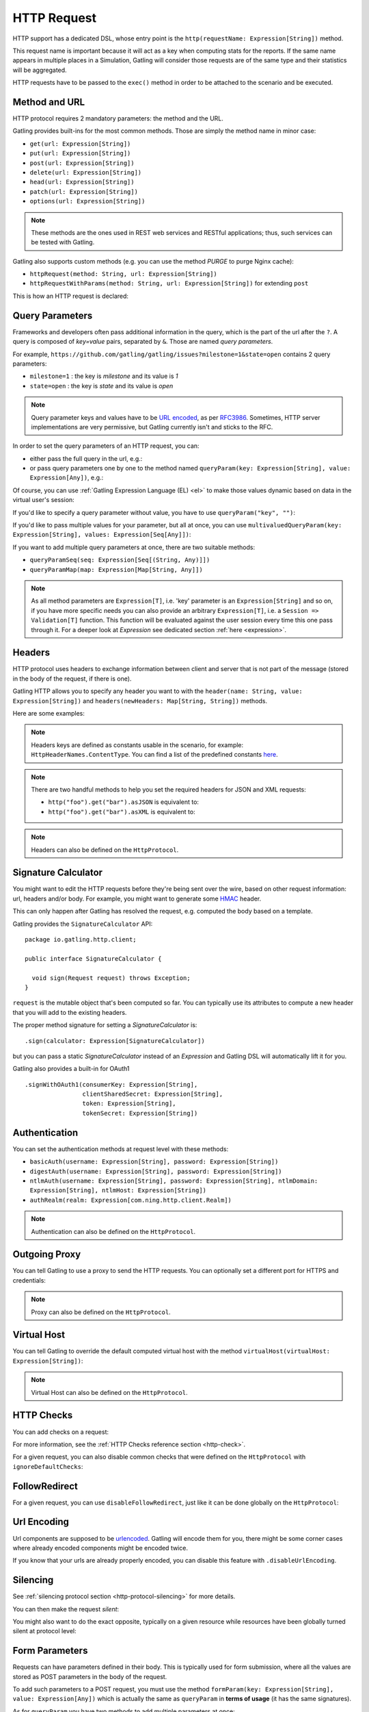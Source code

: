 .. _http-request:

############
HTTP Request
############

HTTP support has a dedicated DSL, whose entry point is the ``http(requestName: Expression[String])`` method.

This request name is important because it will act as a key when computing stats for the reports.
If the same name appears in multiple places in a Simulation, Gatling will consider those requests are of the same type and their statistics will be aggregated.

HTTP requests have to be passed to the ``exec()`` method in order to be attached to the scenario and be executed.

.. includecode:: code/HttpRequestSample.scala#example-embedded-or-not

.. _http-request-methods:

Method and URL
==============

HTTP protocol requires 2 mandatory parameters: the method and the URL.

Gatling provides built-ins for the most common methods. Those are simply the method name in minor case:

* ``get(url: Expression[String])``
* ``put(url: Expression[String])``
* ``post(url: Expression[String])``
* ``delete(url: Expression[String])``
* ``head(url: Expression[String])``
* ``patch(url: Expression[String])``
* ``options(url: Expression[String])``

.. note:: These methods are the ones used in REST web services and RESTful applications; thus, such services can be tested with Gatling.

Gatling also supports custom methods (e.g. you can use the method *PURGE* to purge Nginx cache):

* ``httpRequest(method: String, url: Expression[String])``
* ``httpRequestWithParams(method: String, url: Expression[String])`` for extending ``post``

This is how an HTTP request is declared:

.. includecode:: code/HttpRequestSample.scala
  :include: general-structure,builtins-or-custom

.. _http-request-query-parameters:

Query Parameters
================

Frameworks and developers often pass additional information in the query, which is the part of the url after the ``?``. A query is composed of *key=value* pairs, separated by ``&``. Those are named *query parameters*.

For example, ``https://github.com/gatling/gatling/issues?milestone=1&state=open`` contains 2 query parameters:

* ``milestone=1`` : the key is *milestone* and its value is *1*
* ``state=open`` : the key is *state* and its value is *open*

.. note:: Query parameter keys and values have to be `URL encoded <http://www.w3schools.com/tags/ref_urlencode.asp>`_, as per `RFC3986 <http://tools.ietf.org/html/rfc3986>`_.
          Sometimes, HTTP server implementations are very permissive, but Gatling currently isn't and sticks to the RFC.

In order to set the query parameters of an HTTP request, you can:

* either pass the full query in the url, e.g.:

  .. includecode:: code/HttpRequestSample.scala#getting-issues

* or pass query parameters one by one to the method named ``queryParam(key: Expression[String], value: Expression[Any])``, e.g.:

  .. includecode:: code/HttpRequestSample.scala#query-params-no-el

Of course, you can use :ref:`Gatling Expression Language (EL) <el>` to make those values dynamic based on data in the virtual user's session:

.. includecode:: code/HttpRequestSample.scala#query-params-with-el

If you'd like to specify a query parameter without value, you have to use ``queryParam("key", "")``:

.. includecode:: code/HttpRequestSample.scala#query-param-no-value

If you'd like to pass multiple values for your parameter, but all at once, you can use ``multivaluedQueryParam(key: Expression[String], values: Expression[Seq[Any]])``:

.. includecode:: code/HttpRequestSample.scala#multivaluedQueryParam

If you want to add multiple query parameters at once, there are two suitable methods:

* ``queryParamSeq(seq: Expression[Seq[(String, Any)]])``

  .. includecode:: code/HttpRequestSample.scala#queryParamSeq

* ``queryParamMap(map: Expression[Map[String, Any]])``

  .. includecode:: code/HttpRequestSample.scala#queryParamMap

.. note:: As all method parameters are ``Expression[T]``, i.e. 'key' parameter is an ``Expression[String]`` and so on, if you have more specific needs you can also provide an arbitrary ``Expression[T]``, i.e. a ``Session => Validation[T]`` function.
          This function will be evaluated against the user session every time this one pass through it.
          For a deeper look at `Expression` see dedicated section :ref:`here <expression>`.

.. _http-request-headers:

Headers
=======

HTTP protocol uses headers to exchange information between client and server that is not part of the message (stored in the body of the request, if there is one).

Gatling HTTP allows you to specify any header you want to with the ``header(name: String, value: Expression[String])`` and ``headers(newHeaders: Map[String, String])`` methods.

Here are some examples:

.. includecode:: code/HttpRequestSample.scala#headers

.. note:: Headers keys are defined as constants usable in the scenario, for example: ``HttpHeaderNames.ContentType``.
          You can find a list of the predefined constants `here <https://github.com/gatling/gatling/blob/master/gatling-http/src/main/scala/io/gatling/http/Headers.scala>`_.

.. note::
  There are two handful methods to help you set the required headers for JSON and XML requests:

  * ``http("foo").get("bar").asJSON`` is equivalent to:

    .. includecode:: code/HttpRequestSample.scala#asJSON

  * ``http("foo").get("bar").asXML`` is equivalent to:

    .. includecode:: code/HttpRequestSample.scala#asXML

.. note:: Headers can also be defined on the ``HttpProtocol``.

.. _http-request-signature:

Signature Calculator
====================

You might want to edit the HTTP requests before they're being sent over the wire, based on other request information: url, headers and/or body.
For example, you might want to generate some `HMAC <http://en.wikipedia.org/wiki/Hash-based_message_authentication_code>`_ header.

This can only happen after Gatling has resolved the request, e.g. computed the body based on a template.

Gatling provides the ``SignatureCalculator`` API::

  package io.gatling.http.client;

  public interface SignatureCalculator {

    void sign(Request request) throws Exception;
  }

``request`` is the mutable object that's been computed so far.
You can typically use its attributes to compute a new header that you will add to the existing headers.

The proper method signature for setting a `SignatureCalculator` is::

  .sign(calculator: Expression[SignatureCalculator])


but you can pass a static `SignatureCalculator` instead of an `Expression` and Gatling DSL will automatically lift it for you.

Gatling also provides a built-in for OAuth1 ::

  .signWithOAuth1(consumerKey: Expression[String],
                  clientSharedSecret: Expression[String],
                  token: Expression[String],
                  tokenSecret: Expression[String])


.. _http-request-authentication:

Authentication
==============

You can set the authentication methods at request level with these methods:

* ``basicAuth(username: Expression[String], password: Expression[String])``
* ``digestAuth(username: Expression[String], password: Expression[String])``
* ``ntlmAuth(username: Expression[String], password: Expression[String], ntlmDomain: Expression[String], ntlmHost: Expression[String])``
* ``authRealm(realm: Expression[com.ning.http.client.Realm])``

.. includecode:: code/HttpRequestSample.scala#authentication

.. note:: Authentication can also be defined on the ``HttpProtocol``.

.. _http-request-outgoing-proxy:

Outgoing Proxy
==============

You can tell Gatling to use a proxy to send the HTTP requests.
You can optionally set a different port for HTTPS and credentials:

.. includecode:: code/HttpRequestSample.scala#outgoing-proxy

.. note:: Proxy can also be defined on the ``HttpProtocol``.

.. _http-virtual-host:

Virtual Host
============

.. _http-request-virtual-host:

You can tell Gatling to override the default computed virtual host with the method ``virtualHost(virtualHost: Expression[String])``:

.. includecode:: code/HttpRequestSample.scala#virtual-host

.. note:: Virtual Host can also be defined on the ``HttpProtocol``.

HTTP Checks
===========

.. _http-request-check:

You can add checks on a request:

.. includecode:: code/HttpRequestSample.scala#check

For more information, see the :ref:`HTTP Checks reference section <http-check>`.

.. _http-request-ignore-default-checks:

For a given request, you can also disable common checks that were defined on the ``HttpProtocol`` with ``ignoreDefaultChecks``:

.. includecode:: code/HttpRequestSample.scala#ignoreDefaultChecks

FollowRedirect
==============

.. _http-request-disable-follow-redirect:

For a given request, you can use ``disableFollowRedirect``, just like it can be done globally on the ``HttpProtocol``:

.. includecode:: code/HttpRequestSample.scala#disableFollowRedirect

.. _http-request-urlencoding:

Url Encoding
============

Url components are supposed to be `urlencoded <http://www.w3schools.com/tags/ref_urlencode.asp>`_.
Gatling will encode them for you, there might be some corner cases where already encoded components might be encoded twice.

If you know that your urls are already properly encoded, you can disable this feature with ``.disableUrlEncoding``.

.. _http-request-silencing:

Silencing
=========

See :ref:`silencing protocol section <http-protocol-silencing>` for more details.

.. _http-request-silent:

You can then make the request *silent*:

.. includecode:: code/HttpRequestSample.scala#silent

.. _http-request-notsilent:

You might also want to do the exact opposite, typically on a given resource while resources have been globally turned silent at protocol level:

.. includecode:: code/HttpRequestSample.scala#notSilent

.. _http-parameters:

Form Parameters
===============

Requests can have parameters defined in their body.
This is typically used for form submission, where all the values are stored as POST parameters in the body of the request.

To add such parameters to a POST request, you must use the method ``formParam(key: Expression[String], value: Expression[Any])`` which is actually the same as ``queryParam`` in **terms of usage** (it has the same signatures).

.. includecode:: code/HttpRequestSample.scala#formParam

As for ``queryParam`` you have two methods to add multiple parameters at once:

* ``formParamSeq(seq: Expression[Seq[(String, Any)]])``:

  .. includecode:: code/HttpRequestSample.scala#formParamSeq

* ``formParamMap(map: Expression[Map[String, Any]])``:

  .. includecode:: code/HttpRequestSample.scala#formParamMap

If you'd like to pass multiple values for your parameter, but all at once, you can use ``multivaluedFormParam(key: Expression[String], values: Expression[Seq[Any]])``:

.. includecode:: code/HttpRequestSample.scala#multivaluedFormParam

The method ``formParam`` can also take directly an `HttpParam` instance, if you want to build it by hand.

* ``form(seq: Expression[Map[String, Any])``:

.. includecode:: code/HttpRequestSample.scala#form

Typically used after capturing a whole form with a ``form`` check.

You can override the form field values with the ``formParam`` and the likes.

.. note:: Gatling will automatically set the `Content-Type` header for you if you didn't specify one.
          It will use `application/x-www-form-urlencoded` except if there's also some body parts, in which case it will set `multipart/form-data`.

.. http-files:

File Based Request Bodies
=========================

Gatling provides various ways of sending files.

When using the bundle distribution, files must be in the ``user-files/resources`` directory. This location can be overridden, see :ref:`configuration`.

When using a build tool such as maven, files must be in ``src/main/resources`` or ``src/test/resources``.

.. _http-multipart-form:

Multipart Form
==============

This applies only for POST requests. When you find forms asking for text values and a file to upload (usually an email attachment), your browser will send a multipart encoded request.

To define such a request, you have to add the parameters as stated above, and the file to be uploaded at the same time with the following method: ``formUpload(name: Expression[String], filePath: Expression[String])``.

The ``Content-Type`` header will be set to ``multipart/form-data`` and the file added in addition to the parameters.

One can call ``formUpload()`` multiple times in order to upload multiple files.

.. includecode:: code/HttpRequestSample.scala#formUpload

.. note:: Gatling will automatically set the `Content-Type` header to `multipart/form-data` if you didn't specify one.

.. note:: The MIME Type of the uploaded file defaults to ``application/octet-stream`` and the character set defaults to the one configured in ``gatling.conf`` (``UTF-8`` by default).
          Don't forget to override them when needed.
          Then, directly use a body part, e.g. ``.bodyPart(RawFileBodyPart("file", data.xls").contentType("application/vnd.ms-excel").fileName("data.xls")).asMultipartForm``.

.. note:: There is a helpful method to help you deal with multipart form requests: ``asMultipartForm``.
          It is equivalent to ``header(HttpHeaderNames.ContentType, HttpHeaderValues.MultipartFormData)``.
          If you use ``formUpload`` the header is automatically set for you.


.. _http-request-body:

Request Body
============

You can add a full body to an HTTP request with the dedicated method ``body(body)``, where body can be:

.. _http-request-body-rawfile:

* ``RawFileBody(path: Expression[String])`` where path is the location of a file that will be uploaded as is

``RawFileBody`` lets you pass a raw file that will be sent as is.
Over regular HTTP, Gatling can optimise sending such a body and directly stream from the file to the socket, without copying in memory.
Of course, this optimisation is disabled over HTTPS, as bytes have to be encoded, i.e. loaded in memory.:

.. includecode:: code/HttpRequestSample.scala#RawFileBody

.. _http-request-body-elfile:

* ``ElFileBody(path: Expression[String])`` where path is the location of a file whose content will be parsed and resolved with Gatling EL engine

Here, the file content is parsed and turned into a Gatling EL expression.
Of course, it can't be binary.::

  // myFileBody.json is a file that contains
  // { "myContent": "${myDynamicValue}" }
  .body(ElFileBody("myFileBody.json")).asJSON

.. _http-request-body-string:

* ``StringBody(string: Expression[String])``

Here, you can pass a raw String, a Gatling EL String, or an Expression function.:

.. includecode:: code/HttpRequestSample.scala#StringBody

.. _http-request-body-bytes:

* ``ByteArrayBody(bytes: Expression[Array[Byte]])``

.. _http-request-body-stream:

Here, you can pass bytes instead of text.

* ``InputStreamBody(stream: Expression[InputStream])``

Here, you can pass a Stream.

.. includecode:: code/HttpRequestSample.scala#PebbleBody

Gatling Expression Language is definitively the most optimized templating engine for Gatling, in terms of raw performance. However, it's a bit limited in terms of logic you can implement in there.
If you want loops and conditional blocks, you can use Gatling's `Pebble <http://mitchellbosecke.com/pebble/home>`_ based templating engine.

.. note:: When you pass a path, Gatling searches first for an absolute path in the classpath and then in the ``bodies`` directory.

Note that one can take full advantage of Scala 2.10 macros for writing template directly in Scala compiled code instead of relying on a templating engine.
See `Scala 2.10 string interpolation <http://docs.scala-lang.org/overviews/core/string-interpolation.html>`_ and `Fastring <https://github.com/Atry/fastring>`_.

For example:

.. includecode:: code/HttpRequestSample.scala#templates

.. note:: For simple use cases, prefer EL strings or based files, for more complex ones where programming capability is required, prefer String interpolation or Fastring.

.. _http-request-body-parts:

Multipart Request
=================

You can add a multipart body to an HTTP request and add parts with the dedicated method ``bodyPart(bodyPart)``, where bodyPart can be:

* ``RawFileBodyPart(path: Expression[String])``
* ``RawFileBodyPart(name: Expression[String], path: Expression[String])``

where path is the location of a file that will be uploaded as is.

Similar to :ref:`RawFileBody <http-request-body-rawfile>`.

* ``ElFileBodyPart(path: Expression[String])``
* ``ElFileBodyPart(name: Expression[String], path: Expression[String])``

where path is the location of a file whose content will be parsed and resolved with Gatling EL engine.

Similar to :ref:`ElFileBody <http-request-body-elfile>`.

* ``StringBodyPart(string: Expression[String])``
* ``StringBodyPart(name: Expression[String], string: Expression[String])``

Similar to :ref:`StringBody <http-request-body-string>`.

* ``ByteArrayBodyPart(bytes: Expression[Array[Byte])``
* ``ByteArrayBodyPart(name: Expression[String], bytes: Expression[Array[Byte])``

Similar to :ref:`ByteArrayBody <http-request-body-bytes>`.

Once bootstrapped, BodyPart has the following methods for setting additional optional information:

* ``contentType(contentType: String)``
* ``charset(charset: String)``, part of of ``Content-Type`` header. If not set, defaults to the one from ``gatling.conf`` file.
* ``fileName(fileName: Expression[String])``, part of the *Content-Disposition* header.
* ``dispositionType(contentId: String)``, part of the ``Content-Disposition`` header. If not set, defaults to ``form-data``.
* ``contentId(contentId: Expression[String])``
* ``transferEncoding(transferEncoding: String)``
* ``header(name: String, value: Expression[String])``, let you define additional part headers

.. _http-request-body-processor:

Request Body Processor
======================

You might want to process the request body before it's being sent to the wire.

``processRequestBody(processor: Body => Body)``: takes a ``Body => Body``

Gatling ships two built-ins:

* ``gzipBody``: compress the request body with GZIP
* ``streamBody``: turn the body into a stream

.. _http-response-transformer:

Response Transformers
=====================

Similarly, one might want to process the response before it's passed to the checks pipeline:

``transformResponse(responseTransformer: (Session => Response) => Validation[Response])``

The example below shows how to decode some Base64 encoded response body:

.. includecode:: code/HttpRequestSample.scala
  :include: resp-processors-imports,response-processors

.. _http-resources:

Resources
=========

Gatling allow to fetch resources in parallel in order to emulate the behavior of a real web browser.

At the request level you can use the ``resources(res: AbstractHttpRequestBuilder[_]*)`` method.

For example:

.. includecode:: code/HttpRequestSample.scala#resources

.. _http-chunksdiscard:

Response chunks discarding
==========================

``disableResponseChunksDiscarding`` works just like the :ref:`protocol level parameter <http-protocol-chunksdiscard>`, except that it targets this request only.
